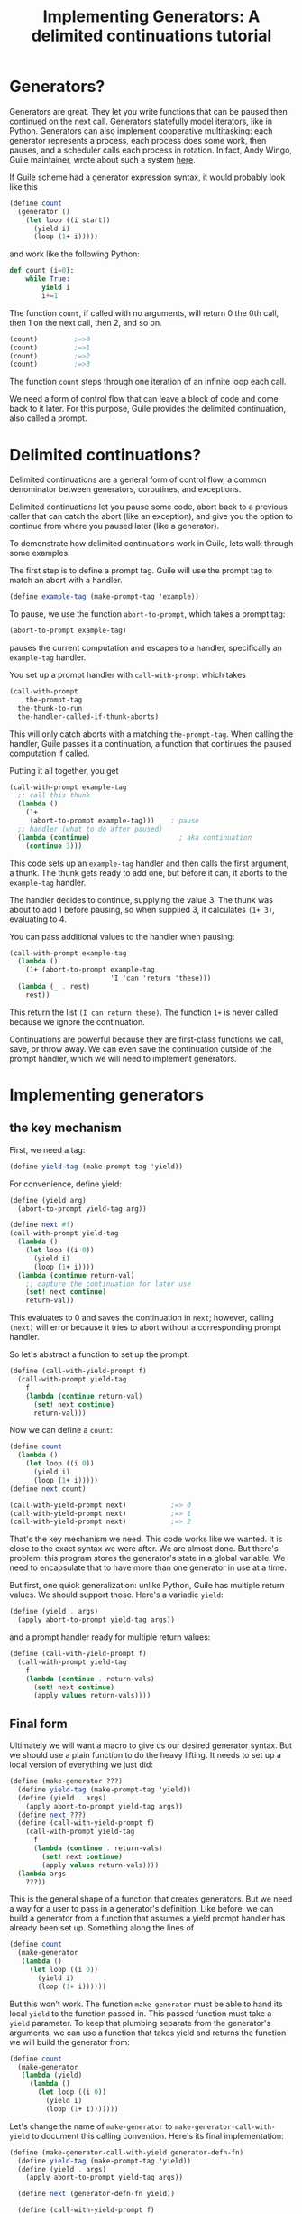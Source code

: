 #+TITLE: Implementing Generators: A delimited continuations tutorial
# Local Variables:
# eval: (geiser-syntax--scheme-indent (generator 1) (gen.generator 1))
# scheme-program-name: "guile"
# End:

* Generators?
 Generators are great. They let you write functions that can be paused then continued on the next call. Generators statefully model iterators, like in Python. Generators can also implement cooperative multitasking: each generator represents a process, each process does some work, then pauses, and a scheduler calls each process in rotation. In fact, Andy Wingo, Guile maintainer, wrote about such a system [[https://wingolog.org/archives/2017/06/27/growing-fibers][here]].

 If Guile scheme had a generator expression syntax, it would probably look like this
#+BEGIN_SRC scheme
(define count
  (generator ()
    (let loop ((i start))
      (yield i)
      (loop (1+ i)))))
#+END_SRC
and work like the following Python:
#+BEGIN_SRC python
def count (i=0):
    while True:
        yield i
        i+=1
#+END_SRC

The function ~count~, if called with no arguments, will return 0 the 0th call, then 1 on the next call, then 2, and so on.
#+BEGIN_SRC scheme
(count)         ;=>0
(count)         ;=>1
(count)         ;=>2
(count)         ;=>3
#+END_SRC
The function ~count~ steps through one iteration of an infinite loop each call.

We need a form of control flow that can leave a block of code and come back to it later. For this purpose, Guile provides the delimited continuation, also called a prompt.
* Delimited continuations?
Delimited continuations are a general form of control flow, a common denominator between generators, coroutines, and exceptions.

Delimited continuations let you pause some code, abort back to a previous caller that can catch the abort (like an exception), and give you the option to continue from where you paused later (like a generator).

To demonstrate how delimited continuations work in Guile, lets walk through some examples.

The first step is to define a prompt tag. Guile will use the prompt tag to match an abort with a handler.
#+BEGIN_SRC scheme
(define example-tag (make-prompt-tag 'example))
#+END_SRC

To pause, we use the function ~abort-to-prompt~, which takes a prompt tag:
#+BEGIN_SRC scheme
(abort-to-prompt example-tag)
#+END_SRC
pauses the current computation and escapes to a handler, specifically an ~example-tag~ handler.

You set up a prompt handler with ~call-with-prompt~ which takes
#+BEGIN_SRC scheme
(call-with-prompt
    the-prompt-tag
  the-thunk-to-run
  the-handler-called-if-thunk-aborts)
#+END_SRC
This will only catch aborts with a matching ~the-prompt-tag~.
When calling the handler, Guile passes it a continuation, a function that continues the paused computation if called.

Putting it all together, you get
#+BEGIN_SRC scheme
(call-with-prompt example-tag
  ;; call this thunk
  (lambda ()
    (1+
     (abort-to-prompt example-tag)))    ; pause
  ;; handler (what to do after paused)
  (lambda (continue)                      ; aka continuation
    (continue 3)))
#+END_SRC
This code sets up an ~example-tag~ handler and then calls the first argument, a thunk. The thunk gets ready to add one, but before it can, it aborts to the ~example-tag~ handler.

The handler decides to continue, supplying the value 3. The thunk was about to add 1 before pausing, so when supplied 3, it calculates ~(1+ 3)~, evaluating to 4.

You can pass additional values to the handler when pausing:
#+BEGIN_SRC scheme
(call-with-prompt example-tag
  (lambda ()
    (1+ (abort-to-prompt example-tag
                         'I 'can 'return 'these)))
  (lambda (_ . rest)
    rest))
#+END_SRC
This return the list ~(I can return these)~. The function ~1+~ is never called because we ignore the continuation.

Continuations are powerful because they are first-class functions we call, save, or throw away. We can even save the continuation outside of the prompt handler, which we will need to implement generators.
* Implementing generators
** the key mechanism
First, we need a tag:
#+BEGIN_SRC scheme
(define yield-tag (make-prompt-tag 'yield))
#+END_SRC
For convenience, define yield:
#+BEGIN_SRC scheme
(define (yield arg)
  (abort-to-prompt yield-tag arg))
#+END_SRC
#+BEGIN_SRC scheme
(define next #f)
(call-with-prompt yield-tag
  (lambda ()
    (let loop ((i 0))
      (yield i)
      (loop (1+ i))))
  (lambda (continue return-val)
    ;; capture the continuation for later use
    (set! next continue)
    return-val))
#+END_SRC
This evaluates to 0 and saves the continuation in ~next~; however,
calling ~(next)~ will error because it tries to abort without a corresponding prompt handler.

So let's abstract a function to set up the prompt:
#+BEGIN_SRC scheme
(define (call-with-yield-prompt f)
  (call-with-prompt yield-tag
    f
    (lambda (continue return-val)
      (set! next continue)
      return-val)))
#+END_SRC
Now we can define a ~count~:
#+BEGIN_SRC scheme
(define count
  (lambda ()
    (let loop ((i 0))
      (yield i)
      (loop (1+ i)))))
(define next count)

(call-with-yield-prompt next)           ;=> 0
(call-with-yield-prompt next)           ;=> 1
(call-with-yield-prompt next)           ;=> 2
#+END_SRC
That's the key mechanism we need. This code works like we wanted. It is close to the exact syntax we were after. We are almost done. But there's problem: this program stores the generator's state in a global variable. We need to encapsulate that to have more than one generator in use at a time.

But first, one quick generalization: unlike Python, Guile has multiple return values. We should support those. Here's a variadic ~yield~:
#+BEGIN_SRC scheme
(define (yield . args)
  (apply abort-to-prompt yield-tag args))
#+END_SRC
and a prompt handler ready for multiple return values:
#+BEGIN_SRC scheme
(define (call-with-yield-prompt f)
  (call-with-prompt yield-tag
    f
    (lambda (continue . return-vals)
      (set! next continue)
      (apply values return-vals))))
#+END_SRC
** Final form
Ultimately we will want a macro to give us our desired generator syntax. But we should use a plain function to do the heavy lifting. It needs to set up a local version of everything we just did:
#+BEGIN_SRC scheme
(define (make-generator ???)
  (define yield-tag (make-prompt-tag 'yield))
  (define (yield . args)
    (apply abort-to-prompt yield-tag args))
  (define next ???)
  (define (call-with-yield-prompt f)
    (call-with-prompt yield-tag
      f
      (lambda (continue . return-vals)
        (set! next continue)
        (apply values return-vals))))
  (lambda args
    ???))
#+END_SRC
This is the general shape of a function that creates generators. But we need a way for a user to pass in a generator's definition. Like before, we can build a generator from a function that assumes a yield prompt handler has already been set up. Something along the lines of
#+BEGIN_SRC scheme
(define count
  (make-generator
   (lambda ()
     (let loop ((i 0))
       (yield i)
       (loop (1+ i))))))
#+END_SRC
But this won't work. The function ~make-generator~ must be able to hand its local ~yield~ to the function passed in. This passed function must take a ~yield~ parameter. To keep that plumbing separate from the generator's arguments, we can use a function that takes yield and returns the function we will build the generator from:
#+BEGIN_SRC scheme
(define count
  (make-generator
   (lambda (yield)
     (lambda ()
       (let loop ((i 0))
         (yield i)
         (loop (1+ i)))))))
#+END_SRC
Let's change the name of ~make-generator~ to ~make-generator-call-with-yield~ to document this calling convention. Here's its final implementation:
#+BEGIN_SRC scheme
(define (make-generator-call-with-yield generator-defn-fn)
  (define yield-tag (make-prompt-tag 'yield))
  (define (yield . args)
    (apply abort-to-prompt yield-tag args))

  (define next (generator-defn-fn yield))

  (define (call-with-yield-prompt f)
    (call-with-prompt yield-tag
      f
      (lambda (continue . return-vals)
        (set! next continue)
        (apply values return-val))))

  (lambda args
    (call-with-yield-prompt
     (lambda () (apply next args)))))
#+END_SRC
Let's revisit ~count~:
#+BEGIN_SRC scheme
(define count
  (make-generator-call-with-yield
   (lambda (yield)
     (lambda ()
       (let loop ((i 0))
         (yield i)
         (loop (1+ i)))))))
#+END_SRC
This is unwieldy but it works:
#+BEGIN_SRC scheme
(count)                      ;=>0
(count)                      ;=>1
(count)                      ;=>2
(count)                      ;=>3
#+END_SRC
The ~make-generator-call-with-yield~ and the outer ~(lambda (yield) ...)~ are boilerplate. But after the second lambda, this is character-for-character identical with the ideal generator syntax we started with.
* Syntactic sugar
 Macros let us abstract away this boilerplate. First, we need to make ~yield~ into a keyword. In Guile, the simplest way to do this is with a syntax parameter:
#+BEGIN_SRC scheme
(define-syntax-parameter yield
  (lambda (stx)
    (syntax-violation
     'yield
     "Yield is undefined outside of a generator expression"
     stx)))
#+END_SRC
Now trying to use ~yield~ outside of a generator expression will error (you can still use yield as a local variable name).

But we can use ~syntax-parameterize~ to give ~yield~ meaning inside of a generator expression:
#+BEGIN_SRC scheme
(define-syntax-rule (generator args body ...)
  (call-with-yield
   (lambda (yield%)
     (syntax-parameterize ((yield (identifier-syntax yield%)))
       (lambda args body ...)))))
#+END_SRC

And the generator expression
#+BEGIN_SRC scheme
(define count
  (generator ()
    (let loop ((i start))
      (yield i)
      (loop (1+ i)))))
#+END_SRC
works as desired!
* What if yield means something in the language of the domain
In *97 things every programmer should know*, Dan North advises to "code in the language of the domain", comparing the code samples
#+BEGIN_SRC java
if (portfolioIdsByTraderId.get(trader.getId())
    .containsKey(portfolio.getId())) {...}
#+END_SRC
and the equivalent but immediately readable
#+BEGIN_SRC java
if (trader.canView(portfolio)) {...}
#+END_SRC
This is in line with the classic lisp advice to build the language up to understand you want to say instead of lowering your data and logic down to the language.

Some domains, finance or farming for example, use yield as jargon. Using our ~generator~ expressions in such codebases introduces ambiguity: is ~yield~ domain jargon or a language keyword?

What can we do? What should we do?
** Nothing
This is what Python does. Trying to run ~yield=3~ errors. This might be good enough for us. It's likely that there's different kinds of yields (crop yields, financial yields). A more specific name on the client side might be fine.
** Guile's module system
[[https://www.gnu.org/software/guile/manual/html_node/Using-Guile-Modules.html][Guile's module system]] allows accessing through a long name with ~@~ or through a ~#:prefix~ in the client's  ~use-modules~ declaration.
#+BEGIN_SRC scheme
(define-module (generator)
  #:export generator
  #:export yield)

(define-syntax-rule (generator args body ...)
  ...)
...
#+END_SRC
Then clients can say
#+BEGIN_SRC scheme
(define count
  ((@ (generator) generator) ()
   (let loop ((i 0))
     ((@ (generator) yield) i)
     (loop (1+ i)))))
#+END_SRC
or the much more ergonomic
#+BEGIN_SRC scheme
(use-modules ((generator)
              #:prefix gen.))
(define count
  (gen.generator ()
    (let loop ((i 0))
      (gen.yield i)
      (loop (1+ i)))))
#+END_SRC
** Let the user supply a keyword
We can let users supply a yield keyword:
#+BEGIN_SRC scheme
(define-syntax-rule (generator yield-keyword args body ...)
  (make-generator-call-with-yield
   (lambda (yield-keyword)
     (lambda args body ...))))
#+END_SRC
In general, letting client code decide the names that a macro will inject into its scope is a good idea. Implicitly defining variables in macros means programmers have to remember bespoke context-sensitive keywords. As I always say "when in doubt, don't silently inject names into client code's scope".

But ~yield~ is the standard name for this operation. In [[https://en.wikipedia.org/wiki/Generator_%28computer_programming%29][the wikipedia page for generators]], almost all languages with syntax for generators use the keyword ~yield~. Consider a call site for this version of ~generator~:
#+BEGIN_SRC scheme
(generator yield ()
  (let loop ((i 0))
    (yield i)
    (loop (1+ i))))
#+END_SRC
In the typical case, ~yield~ adds noise. In the worst case, code is obfuscated.
#+BEGIN_SRC scheme
(generator floop ()
  (let loop ((i 0))
    (floop i)
    (loop (1+ i))))
#+END_SRC
We could rectify the situation by having a version of ~generator~ that defaults to ~yield~ yet allows users to supply their own name, but now this simple macro is getting complicated.
** So, which one?
In my opinion, choice 2, using the module system, is best. It adds the necessary flexibility with minimal complexity. People who don't need it don't even need to think about it. And ~yield~ will be called some variant of the word yield.
* See also
- [[https://www.gnu.org/software/guile/manual/guile.html#Prompts][The Guile manual's entry on prompts]]
- Andy Wingo has some good blog posts
  - [[https://wingolog.org/archives/2010/02/26/guile-and-delimited-continuations][Guile and delimited continuations]] goes over delimited continuations do and a high level view of how they can be implemented
  - [[https://wingolog.org/archives/2017/06/27/growing-fibers][Growing fibers]] goes over using delimited continuations to implement fibers (cooperative lightweight threads)
- [[https://www2.ccs.neu.edu/racket/pubs/pldi93-sitaram.pdf][Handling Control]], The paper Andy Wingo cites as the paper proposing the version of delimited continuations Guile uses.
